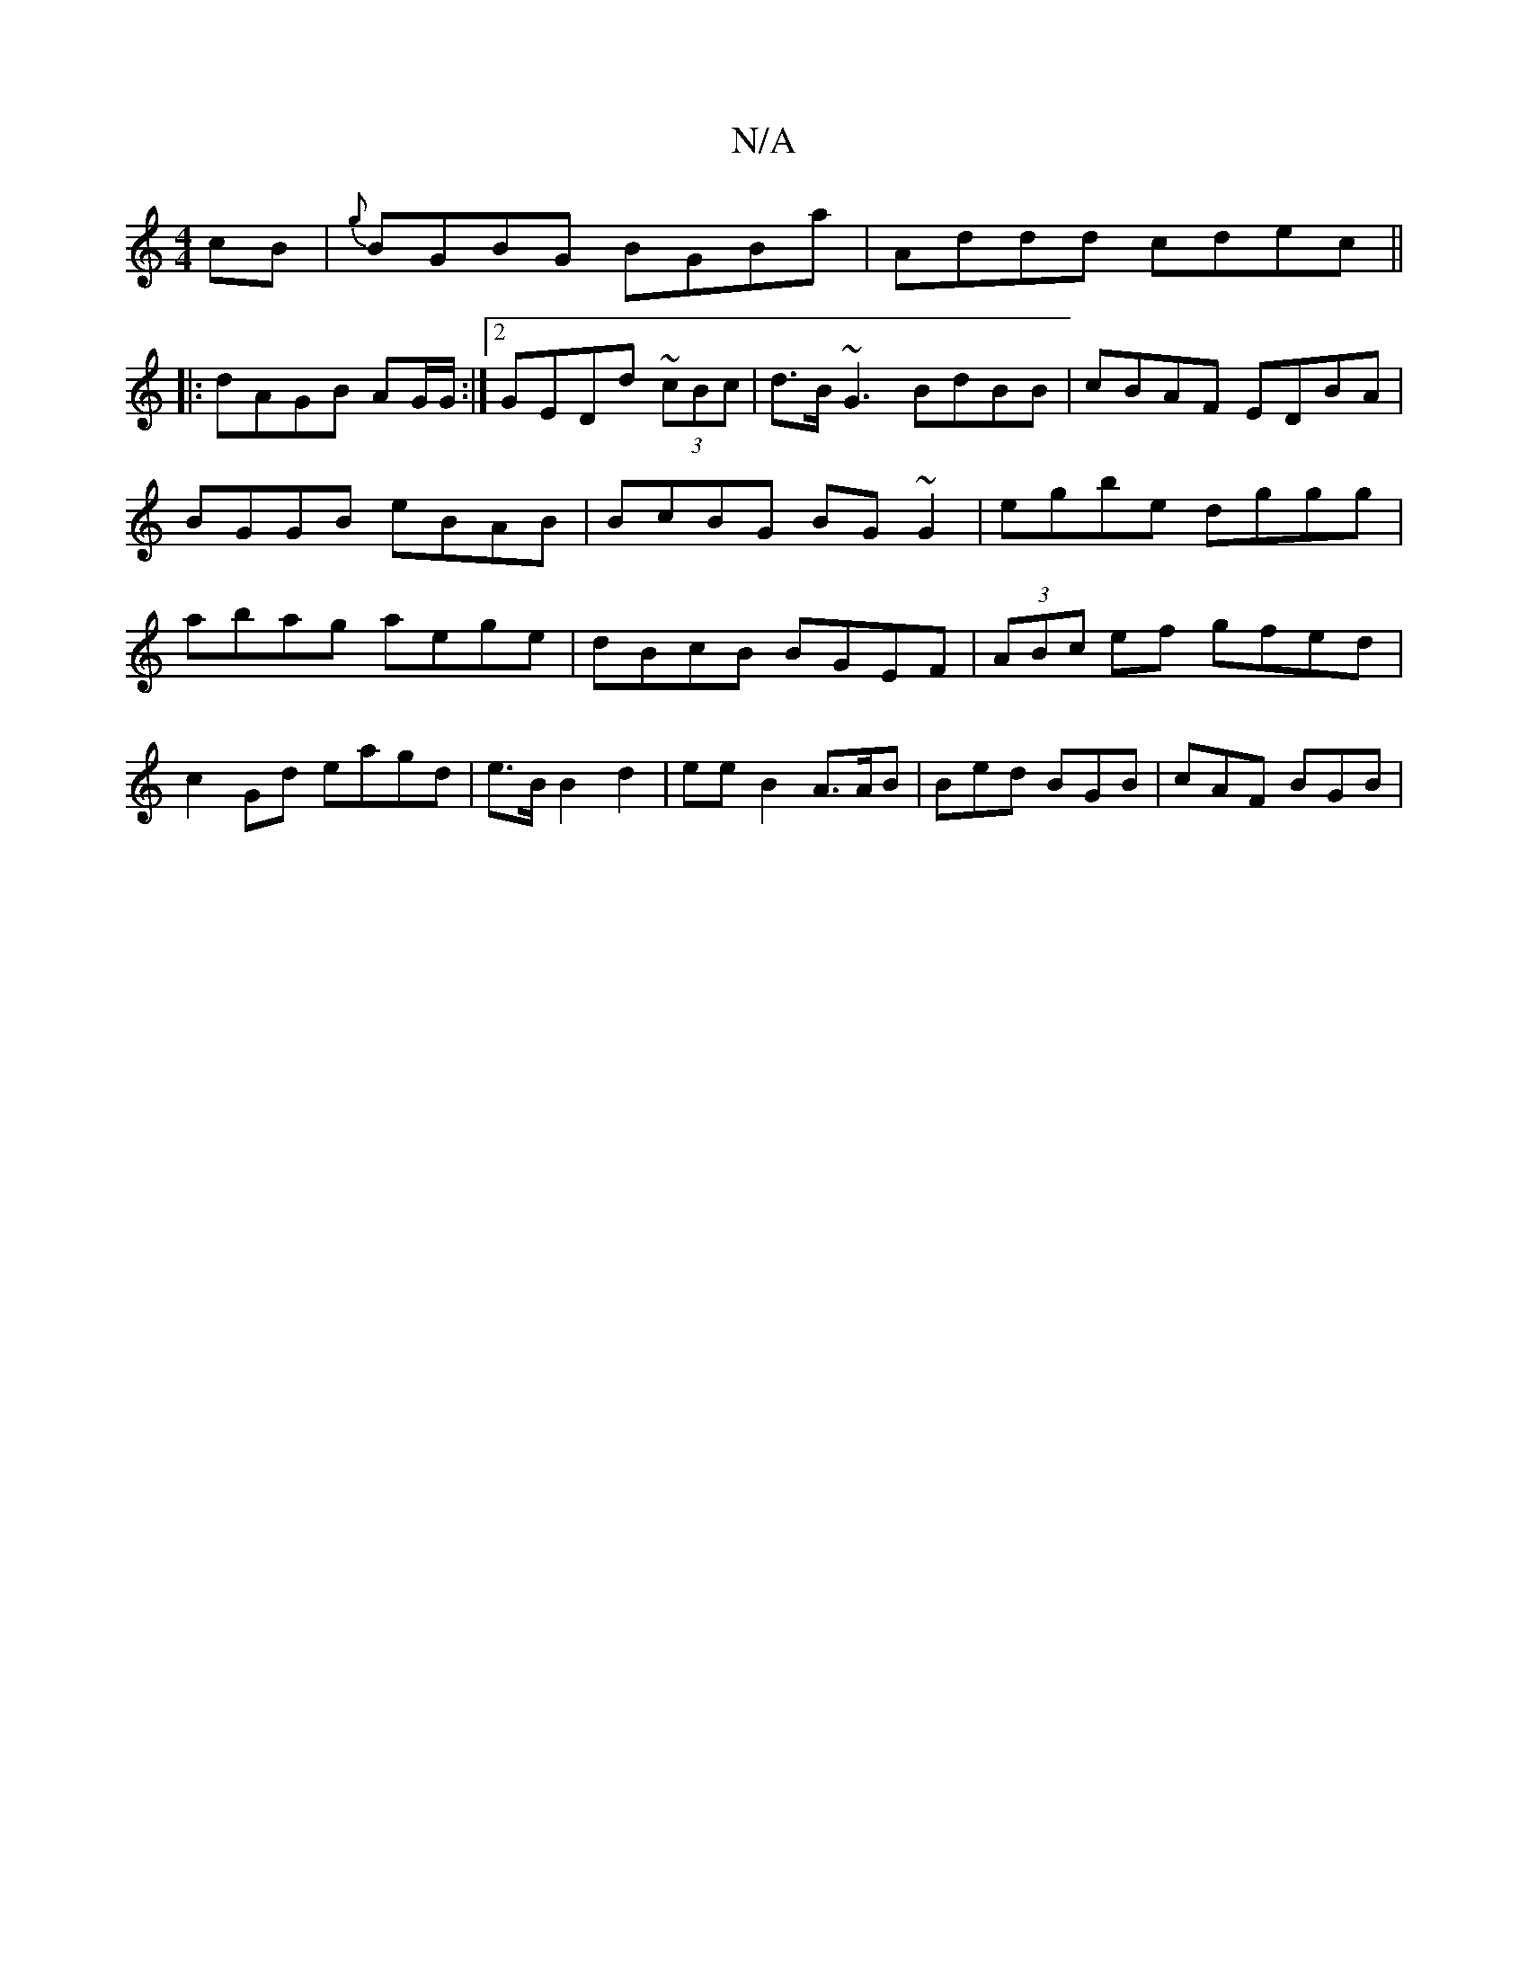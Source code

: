 X:1
T:N/A
M:4/4
R:N/A
K:Cmajor
2cB|{g}BGBG BGBa|Addd cdec||
|:dAGB AG/G/ :|2 GEDd ~(3cBc|d>B~G3 BdBB| cBAF EDBA|BGGB eBAB|BcBG BG~G2|egbe dggg|abag aege|dBcB BGEF|(3ABc ef gfed| c2Gd eagd|e>BB2d2|eeB2A3/2A/2B | Bed BGB | cAF BGB | 